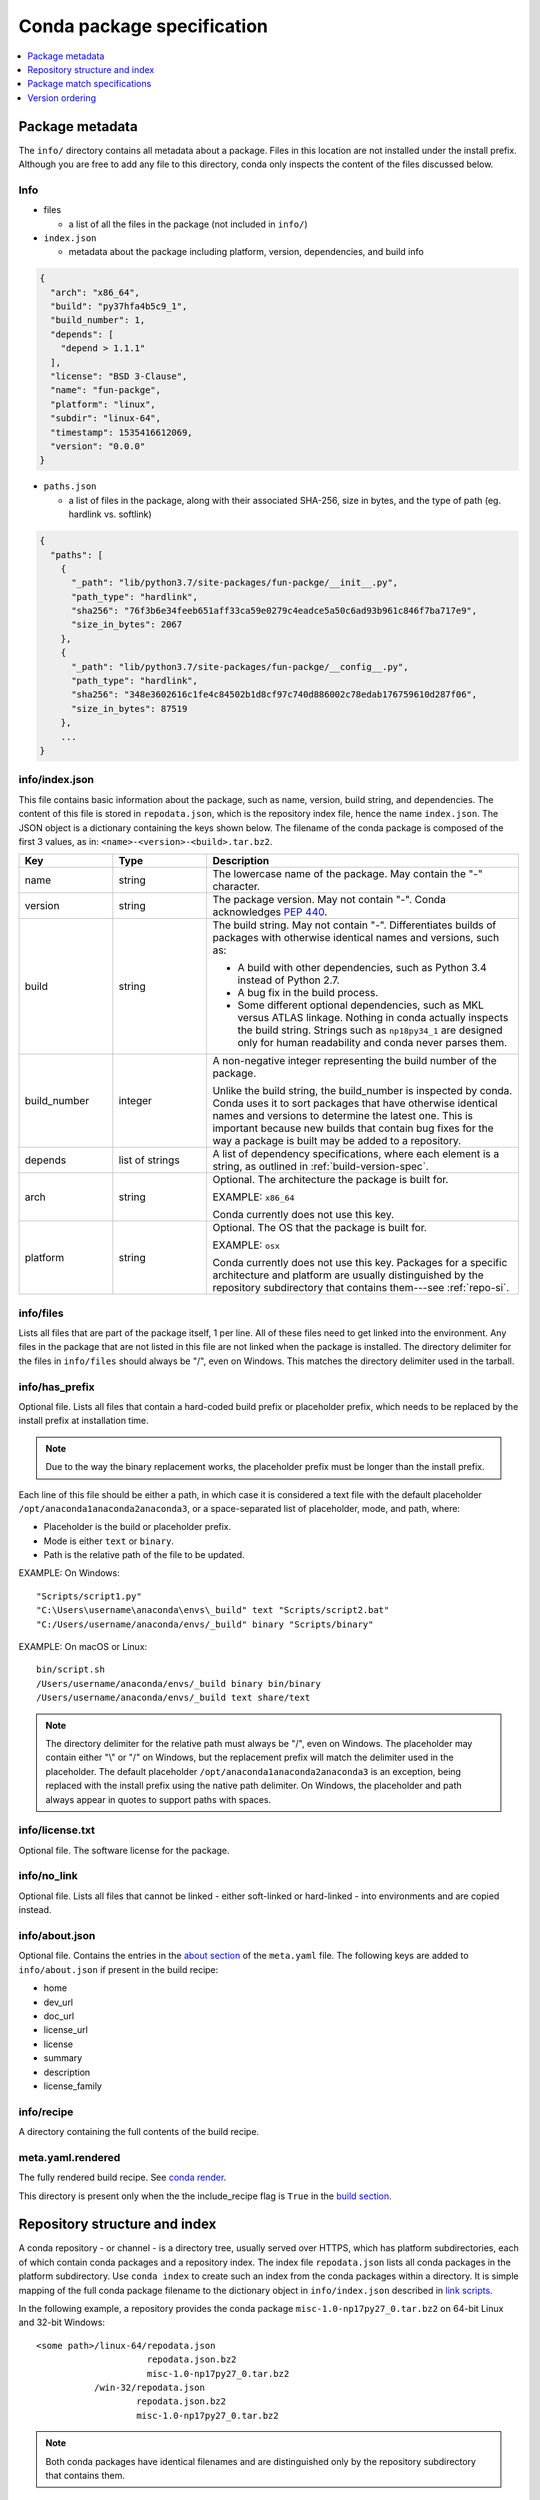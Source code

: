 ===========================
Conda package specification
===========================

.. contents::
   :local:
   :depth: 1


.. _package_metadata:

Package metadata
================

The ``info/`` directory contains all metadata about a package.
Files in this location are not installed under the install
prefix. Although you are free to add any file to this directory,
conda only inspects the content of the files discussed below.

Info
----

* files

  * a list of all the files in the package (not included in ``info/``)

* ``index.json``

  * metadata about the package including platform, version,
    dependencies, and build info

.. code-block:: bash

  {
    "arch": "x86_64",
    "build": "py37hfa4b5c9_1",
    "build_number": 1,
    "depends": [
      "depend > 1.1.1"
    ],
    "license": "BSD 3-Clause",
    "name": "fun-packge",
    "platform": "linux",
    "subdir": "linux-64",
    "timestamp": 1535416612069,
    "version": "0.0.0"
  }

* ``paths.json``

  * a list of files in the package, along with their associated SHA-256, size in bytes,
    and the type of path (eg. hardlink vs. softlink)

.. code-block:: bash

  {
    "paths": [
      {
        "_path": "lib/python3.7/site-packages/fun-packge/__init__.py",
        "path_type": "hardlink",
        "sha256": "76f3b6e34feeb651aff33ca59e0279c4eadce5a50c6ad93b961c846f7ba717e9",
        "size_in_bytes": 2067
      },
      {
        "_path": "lib/python3.7/site-packages/fun-packge/__config__.py",
        "path_type": "hardlink",
        "sha256": "348e3602616c1fe4c84502b1d8cf97c740d886002c78edab176759610d287f06",
        "size_in_bytes": 87519
      },
      ...
  }


info/index.json
---------------

This file contains basic information about the package, such as
name, version, build string, and dependencies. The content of this
file is stored in ``repodata.json``, which is the repository
index file, hence the name ``index.json``. The JSON object is a
dictionary containing the keys shown below. The filename of the
conda package is composed of the first 3 values, as in:
``<name>-<version>-<build>.tar.bz2``.

.. list-table::
   :widths: 15 15 50

   * - **Key**
     - **Type**
     - **Description**

   * - name
     - string
     - The lowercase name of the package. May contain the "-"
       character.

   * - version
     - string
     - The package version. May not contain "-". Conda
       acknowledges `PEP 440
       <https://www.python.org/dev/peps/pep-0440/>`_.

   * - build
     - string
     - The build string. May not contain "-". Differentiates
       builds of packages with otherwise identical names and
       versions, such as:

       * A build with other dependencies, such as Python 3.4
         instead of Python 2.7.
       * A bug fix in the build process.
       * Some different optional dependencies, such as MKL versus
         ATLAS linkage. Nothing in conda actually inspects the
         build string. Strings such as ``np18py34_1`` are
         designed only for human readability and conda never
         parses them.

   * - build_number
     - integer
     - A non-negative integer representing the build number of
       the package.

       Unlike the build string, the build_number is inspected by
       conda. Conda uses it to sort packages that have otherwise
       identical names and versions to determine the latest one.
       This is important because new builds that contain bug
       fixes for the way a package is built may be added to a
       repository.

   * - depends
     - list of strings
     - A list of dependency specifications, where each element
       is a string, as outlined in :ref:`build-version-spec`.

   * - arch
     - string
     - Optional. The architecture the package is built for.

       EXAMPLE: ``x86_64``

       Conda currently does not use this key.

   * - platform
     - string
     - Optional. The OS that the package is built for.

       EXAMPLE: ``osx``

       Conda currently does not use this key. Packages for a
       specific architecture and platform are usually
       distinguished by the repository subdirectory that contains
       them---see :ref:`repo-si`.

info/files
----------

Lists all files that are part of the package itself, 1 per line.
All of these files need to get linked into the environment. Any
files in the package that are not listed in this file are not
linked when the package is installed. The directory delimiter for
the files in ``info/files`` should always be "/", even on
Windows. This matches the directory delimiter used in the
tarball.


info/has_prefix
---------------

Optional file. Lists all files that contain a hard-coded build
prefix or placeholder prefix, which needs to be replaced by the
install prefix at installation time.

.. note::
   Due to the way the binary replacement works, the
   placeholder prefix must be longer than the install prefix.

Each line of this file should be either a path, in which case it
is considered a text file with the default placeholder
``/opt/anaconda1anaconda2anaconda3``, or a space-separated list
of placeholder, mode, and path, where:

* Placeholder is the build or placeholder prefix.
* Mode is either ``text`` or ``binary``.
* Path is the relative path of the file to be updated.

EXAMPLE: On Windows::

  "Scripts/script1.py"
  "C:\Users\username\anaconda\envs\_build" text "Scripts/script2.bat"
  "C:/Users/username/anaconda/envs/_build" binary "Scripts/binary"

EXAMPLE: On macOS or Linux::

  bin/script.sh
  /Users/username/anaconda/envs/_build binary bin/binary
  /Users/username/anaconda/envs/_build text share/text

.. note::
   The directory delimiter for the relative path must always
   be "/", even on Windows. The placeholder may contain either "\\"
   or "/" on Windows, but the replacement prefix will match the
   delimiter used in the placeholder. The default placeholder
   ``/opt/anaconda1anaconda2anaconda3`` is an exception, being
   replaced with the install prefix using the native path
   delimiter. On Windows, the placeholder and path always appear
   in quotes to support paths with spaces.

info/license.txt
----------------

Optional file. The software license for the package.

info/no_link
------------

Optional file. Lists all files that cannot be linked - either
soft-linked or hard-linked - into environments and are copied
instead.

info/about.json
---------------

Optional file. Contains the entries in the `about section <https://docs.conda.io/projects/conda-build/en/latest/resources/define-metadata.html#about-section>`_
of the ``meta.yaml`` file. The following keys are
added to ``info/about.json`` if present in the build recipe:

* home
* dev_url
* doc_url
* license_url
* license
* summary
* description
* license_family

info/recipe
-----------

A directory containing the full contents of the build recipe.

meta.yaml.rendered
------------------

The fully rendered build recipe. See
`conda render <https://docs.conda.io/projects/conda-build/en/latest/resources/commands/conda-render.html>`_.

This directory is present only when the the include_recipe flag
is ``True`` in the `build section <https://docs.conda.io/projects/conda-build/en/latest/resources/define-metadata.html#build-section>`_.


.. _repo-si:

Repository structure and index
==============================

A conda repository - or channel - is a directory tree, usually
served over HTTPS, which has platform subdirectories, each of
which contain conda packages and a repository index. The index
file ``repodata.json`` lists all conda packages in the platform
subdirectory. Use ``conda index`` to create such an index from
the conda packages within a directory. It is simple mapping of
the full conda package filename to the dictionary object in
``info/index.json`` described in `link scripts <https://docs.conda.io/projects/conda-build/en/latest/resources/link-scripts.html>`_.

In the following example, a repository provides the conda package
``misc-1.0-np17py27_0.tar.bz2`` on 64-bit Linux and 32-bit
Windows::

  <some path>/linux-64/repodata.json
                       repodata.json.bz2
                       misc-1.0-np17py27_0.tar.bz2
             /win-32/repodata.json
                     repodata.json.bz2
                     misc-1.0-np17py27_0.tar.bz2

.. note::
   Both conda packages have identical filenames and are
   distinguished only by the repository subdirectory that contains
   them.


.. _build-version-spec:

Package match specifications
============================

This match specification is not the same as the syntax used at
the command line with ``conda install``, such as
``conda install python=3.9``. Internally, conda translates the
command line syntax to the spec defined in this section.

EXAMPLE: python=3.9 is translated to python 3.9*.

Package dependencies are specified using a match specification.
A match specification is a space-separated string of 1, 2, or 3
parts:

* The first part is always the exact name of the package.

* The second part refers to the version and may contain special
  characters:

  * \| means OR.

    EXAMPLE: ``1.0|1.2`` matches version 1.0 or 1.2

  * \* matches 0 or more characters in the version string. In
    terms of regular expressions, it is the same as ``r``.*````.

    EXAMPLE: 1.0|1.4* matches 1.0, 1.4 and 1.4.1b2, but not 1.2.

  * <, >, <=, >=, == and != are relational operators on versions,
    which are compared using
    `PEP-440 <https://www.python.org/dev/peps/pep-0440/>`_.  For example,
    ``<=1.0`` matches ``0.9``, ``0.9.1``, and ``1.0``, but not ``1.0.1``.
    ``==`` and ``!=`` are exact equality.

    Pre-release versioning is also supported such that ``>1.0b4`` will match
    ``1.0b5`` and ``1.0rc1`` but not ``1.0b4`` or ``1.0a5``.

    EXAMPLE: <=1.0 matches 0.9, 0.9.1, and 1.0, but not 1.0.1.

  * , means AND.

    EXAMPLE: >=2,<3 matches all packages in the 2 series. 2.0,
    2.1 and 2.9 all match, but 3.0 and 1.0 do not.

  * , has higher precedence than \|, so >=1,<2|>3 means greater
    than or equal to 1 AND less than 2 or greater than 3, which
    matches 1, 1.3 and 3.0, but not 2.2.

  Conda parses the version by splitting it into parts separated
  by \|. If the part begins with <, >, =, or !, it is parsed as a
  relational operator. Otherwise, it is parsed as a version,
  possibly containing the "*" operator.

* The third part is always the exact build string. When there are
  3 parts, the second part must be the exact version.

Remember that the version specification cannot contain spaces,
as spaces are used to delimit the package, version, and build
string in the whole match specification. ``python >= 2.7`` is an
invalid match specification. Furthermore, ``python>=2.7`` is
matched as any version of a package named ``python>=2.7``.

When using the command line, put double quotes around any package
version specification that contains the space character or any of
the following characters: <, >, \*, or \|.

EXAMPLE::

  conda install numpy=1.11
  conda install numpy==1.11
  conda install "numpy>1.11"
  conda install "numpy=1.11.1|1.11.3"
  conda install "numpy>=1.8,<2"


Examples
--------

The OR constraint "numpy=1.11.1|1.11.3" matches with 1.11.1 or
1.11.3.

The AND constraint "numpy>=1.8,<2" matches with 1.8 and 1.9 but
not 2.0.

The fuzzy constraint numpy=1.11 matches 1.11, 1.11.0, 1.11.1,
1.11.2, 1.11.18, and so on.

The exact constraint numpy==1.11 matches 1.11, 1.11.0, 1.11.0.0,
and so on.

The build string constraint "numpy=1.11.2=*nomkl*" matches the
NumPy 1.11.2 packages without MKL but not the normal MKL NumPy
1.11.2 packages.

The build string constraint "numpy=1.11.1|1.11.3=py36_0" matches
NumPy 1.11.1 or 1.11.3 built for Python 3.6 but not any versions
of NumPy built for Python 3.5 or Python 2.7.

The following are all valid match specifications for
numpy-1.8.1-py27_0:

* numpy
* numpy 1.8*
* numpy 1.8.1
* numpy >=1.8
* numpy ==1.8.1
* numpy 1.8|1.8*
* numpy >=1.8,<2
* numpy >=1.8,<2|1.9
* numpy 1.8.1 py27_0
* numpy=1.8.1=py27_0

Version ordering
================

The ``class VersionOrder(object)`` implements an order relation
between version strings.

Version strings can contain the usual alphanumeric characters
(A-Za-z0-9), separated into components by dots and underscores. Empty
segments (i.e. two consecutive dots, a leading/trailing underscore)
are not permitted. An optional epoch number - an integer
followed by ``!`` - can precede the actual version string
(this is useful to indicate a change in the versioning
scheme itself). Version comparison is case-insensitive.

Supported version strings
-------------------------

Conda supports six types of version strings:

   * Release versions contain only integers, e.g. ``1.0``, ``2.3.5``.
   * Pre-release versions use additional letters such as ``a`` or ``rc``,
     for example ``1.0a1``, ``1.2.beta3``, ``2.3.5rc3``.
   * Development versions are indicated by the string ``dev``,
     for example ``1.0dev42``, ``2.3.5.dev12``.
   * Post-release versions are indicated by the string ``post``,
     for example ``1.0post1``, ``2.3.5.post2``.
   * Tagged versions have a suffix that specifies a particular
     property of interest, e.g. ``1.1.parallel``. Tags can be added
     to any of the preceding 4 types. As far as sorting is concerned,
     tags are treated like strings in pre-release versions.
   * An optional local version string separated by ``+`` can be appended
     to the main (upstream) version string. It is only considered
     in comparisons when the main versions are equal, but otherwise
     handled in exactly the same manner.


Predictable version ordering
----------------------------

To obtain a predictable version ordering, it is crucial to keep the
version number scheme of a given package consistent over time.
Conda considers prerelease versions as less than release versions.

* Version strings should always have the same number of components
  (except for an optional tag suffix or local version string).

* Letters/Strings indicating non-release versions should always
  occur at the same position.

Before comparison, version strings are parsed as follows:

  * They are first split into epoch, version number, and local version
    number at ``!`` and ``+`` respectively. If there is no ``!``,
    the epoch is set to 0. If there is no ``+``, the local version is
    empty.
  * The version part is then split into components at ``.`` and ``_``.
  * Each component is split again into runs of numerals and non-numerals
  * Subcomponents containing only numerals are converted to integers.
  * Strings are converted to lowercase, with special treatment for ``dev``
    and ``post``.
  * When a component starts with a letter, the fillvalue 0 is inserted
    to keep numbers and strings in phase, resulting in ``1.1.a1' == 1.1.0a1'``.
  * The same is repeated for the local version part.

Examples:

  ``1.2g.beta15.rc  =>  [[0], [1], [2, 'g'], [0, 'beta', 15], [0, 'rc']]``

  ``1!2.15.1_ALPHA  =>  [[1], [2], [15], [1, '_alpha']]``

The resulting lists are compared lexicographically, where the following
rules are applied to each pair of corresponding subcomponents:

  * Integers are compared numerically.
  * Strings are compared lexicographically, case-insensitive.
  * Strings are smaller than integers, except

      * ``dev`` versions are smaller than all corresponding versions of other types.

      * ``post`` versions are greater than all corresponding versions of other types.
  * If a subcomponent has no correspondent, the missing correspondent is
    treated as integer 0 to ensure ``'1.1' == 1.1.0'``.

The resulting order is::

   0.4
 < 0.4.0
 < 0.4.1.rc
 == 0.4.1.RC   # case-insensitive comparison
 < 0.4.1
 < 0.5a1
 < 0.5b3
 < 0.5C1      # case-insensitive comparison
 < 0.5
 < 0.9.6
 < 0.960923
 < 1.0
 < 1.1dev1    # special case ``dev``
 < 1.1a1
 < 1.1.0dev1  # special case ``dev``
 == 1.1.dev1   # 0 is inserted before string
 < 1.1.a1
 < 1.1.0rc1
 < 1.1.0
 == 1.1
 < 1.1.0post1 # special case ``post``
 == 1.1.post1  # 0 is inserted before string
 < 1.1post1   # special case ``post``
 < 1996.07.12
 < 1!0.4.1    # epoch increased
 < 1!3.1.1.6
 < 2!0.4.1    # epoch increased again

Some packages (most notably OpenSSL) have incompatible version conventions.
In particular, OpenSSL interprets letters as version counters rather than
pre-release identifiers. For OpenSSL, the relation ``1.0.1 < 1.0.1a   =>   True   # for OpenSSL``
holds, whereas conda packages use the opposite ordering.
You can work around this problem by appending a dash to plain
version numbers:

``1.0.1a  =>  1.0.1post.a      # ensure correct ordering for OpenSSL``
